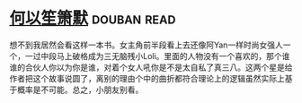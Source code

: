 * [[https://book.douban.com/subject/1461903/][何以笙箫默]]    :douban:read:
想不到我居然会看这样一本书。女主角前半段看上去还像阿Yan一样时尚女强人一个，一过中段马上破格成为三无脑残小Loli。里面的人物没有一个喜欢的，那个谁谁的合伙人你以为你是谁，对着个女人吼你是不是太自私了真三八。这两个星是给作者把这个故事说圆了，离别的理由个中的曲折都符合理论上的逻辑虽然实际上基于概率是不可能。总之，小朋友别看。
